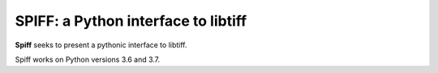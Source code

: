 ----------------------------------------
SPIFF: a Python interface to libtiff
----------------------------------------

**Spiff** seeks to present a pythonic interface to libtiff.  

Spiff works on Python versions 3.6 and 3.7.
